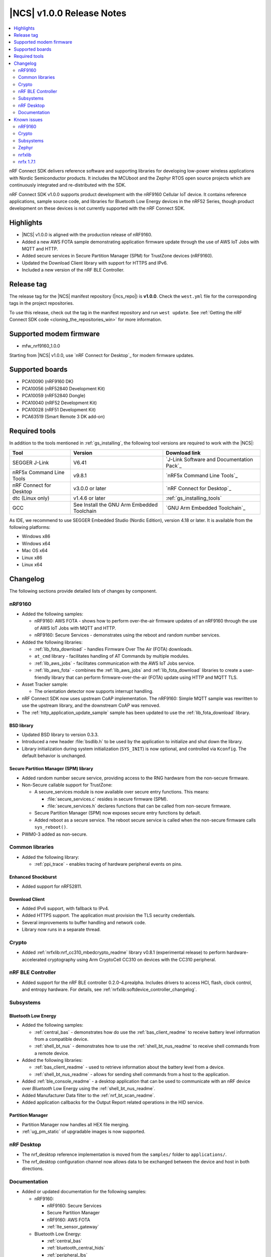 .. _ncs_release_notes_100:

|NCS| v1.0.0 Release Notes
##########################

.. contents::
   :local:
   :depth: 2

nRF Connect SDK delivers reference software and supporting libraries for developing low-power wireless applications with Nordic Semiconductor products. It includes the MCUboot and the Zephyr RTOS open source projects which are continuously integrated and re-distributed with the SDK.

nRF Connect SDK v1.0.0 supports product development with the nRF9160 Cellular IoT device.
It contains reference applications, sample source code, and libraries for Bluetooth Low Energy devices in the nRF52 Series, though product development on these devices is not currently supported with the nRF Connect SDK.

Highlights
**********

* |NCS| v1.0.0 is aligned with the production release of nRF9160.
* Added a new AWS FOTA sample demonstrating application firmware update through the use of AWS IoT Jobs with MQTT and HTTP.
* Added secure services in Secure Partition Manager (SPM) for TrustZone devices (nRF9160).
* Updated the Download Client library with support for HTTPS and IPv6.
* Included a new version of the nRF BLE Controller.

Release tag
***********

The release tag for the |NCS| manifest repository (|ncs_repo|) is **v1.0.0**.
Check the ``west.yml`` file for the corresponding tags in the project repositories.

To use this release, check out the tag in the manifest repository and run ``west update``.
See :ref:`Getting the nRF Connect SDK code <cloning_the_repositories_win>` for more information.

Supported modem firmware
************************
* mfw_nrf9160_1.0.0

Starting from |NCS| v1.0.0, use `nRF Connect for Desktop`_ for modem firmware updates.

Supported boards
****************

* PCA10090 (nRF9160 DK)
* PCA10056 (nRF52840 Development Kit)
* PCA10059 (nRF52840 Dongle)
* PCA10040 (nRF52 Development Kit)
* PCA10028 (nRF51 Development Kit)
* PCA63519 (Smart Remote 3 DK add-on)


Required tools
**************

In addition to the tools mentioned in :ref:`gs_installing`, the following tool versions are required to work with the |NCS|:

.. list-table::
   :header-rows: 1

   * - Tool
     - Version
     - Download link
   * - SEGGER J-Link
     - V6.41
     - `J-Link Software and Documentation Pack`_
   * - nRF5x Command Line Tools
     - v9.8.1
     - `nRF5x Command Line Tools`_
   * - nRF Connect for Desktop
     - v3.0.0 or later
     - `nRF Connect for Desktop`_
   * - dtc (Linux only)
     - v1.4.6 or later
     - :ref:`gs_installing_tools`
   * - GCC
     - See Install the GNU Arm Embedded Toolchain
     - `GNU Arm Embedded Toolchain`_


As IDE, we recommend to use SEGGER Embedded Studio (Nordic Edition), version 4.18 or later.
It is available from the following platforms:

* Windows x86
* Windows x64
* Mac OS x64
* Linux x86
* Linux x64


Changelog
*********

The following sections provide detailed lists of changes by component.

nRF9160
=======

* Added the following samples:

  * nRF9160: AWS FOTA - shows how to perform over-the-air firmware updates of an nRF9160 through the use of AWS IoT Jobs with MQTT and HTTP.
  * nRF9160: Secure Services - demonstrates using the reboot and random number services.

* Added the following libraries:

  * :ref:`lib_fota_download` - handles Firmware Over The Air (FOTA) downloads.
  * ``at_cmd`` library - facilitates handling of AT Commands by multiple modules.
  * :ref:`lib_aws_jobs` - facilitates communication with the AWS IoT Jobs service.
  * :ref:`lib_aws_fota` - combines the :ref:`lib_aws_jobs` and :ref:`lib_fota_download` libraries to create a user-friendly library that can perform firmware-over-the-air (FOTA) update using HTTP and MQTT TLS.

* Asset Tracker sample:

  * The orientation detector now supports interrupt handling.

* nRF Connect SDK now uses upstream CoAP implementation. The nRF9160: Simple MQTT sample was rewritten to use the upstream library, and the downstream CoAP was removed.
* The :ref:`http_application_update_sample` sample has been updated to use the :ref:`lib_fota_download` library.

BSD library
-----------

* Updated BSD library to version 0.3.3.
* Introduced a new header :file:`bsdlib.h` to be used by the application to initialize and shut down the library.
* Library initialization during system initialization (``SYS_INIT``) is now optional, and controlled via ``Kconfig``. The default behavior is unchanged.

Secure Partition Manager (SPM) library
--------------------------------------

* Added random number secure service, providing access to the RNG hardware from the non-secure firmware.
* Non-Secure callable support for TrustZone:

  * A secure_services module is now available over secure entry functions. This means:

    * :file:`secure_services.c` resides in secure firmware (SPM).
    * :file:`secure_services.h` declares functions that can be called from non-secure firmware.

  * Secure Partition Manager (SPM) now exposes secure entry functions by default.
  * Added reboot as a secure service. The reboot secure service is called when the non-secure firmware calls ``sys_reboot()``.

* PWM0-3 added as non-secure.


Common libraries
================

* Added the following library:

  * :ref:`ppi_trace` - enables tracing of hardware peripheral events on pins.

Enhanced Shockburst
-------------------

* Added support for nRF52811.

Download Client
---------------

* Added IPv6 support, with fallback to IPv4.
* Added HTTPS support. The application must provision the TLS security credentials.
* Several improvements to buffer handling and network code.
* Library now runs in a separate thread.


Crypto
======

* Added :ref:`nrfxlib:nrf_cc310_mbedcrypto_readme` library v0.8.1 (experimental release) to perform hardware-accelerated cryptography using Arm CryptoCell CC310 on devices with the CC310 peripheral.

nRF BLE Controller
==================

* Added support for the nRF BLE controller 0.2.0-4.prealpha. Includes drivers to access HCI, flash, clock control, and entropy hardware.
  For details, see :ref:`nrfxlib:softdevice_controller_changelog`.

Subsystems
==========

Bluetooth Low Energy
--------------------

* Added the following samples:

  * :ref:`central_bas` - demonstrates how do use the :ref:`bas_client_readme` to receive battery level information from a compatible device.
  * :ref:`shell_bt_nus` - demonstrates how to use the :ref:`shell_bt_nus_readme` to receive shell commands from a remote device.

* Added the following libraries:

  * :ref:`bas_client_readme` - used to retrieve information about the battery level from a device.
  * :ref:`shell_bt_nus_readme` - allows for sending shell commands from a host to the application.

* Added :ref:`ble_console_readme` - a desktop application that can be used to communicate with an nRF device over *Bluetooth* Low Energy using the :ref:`shell_bt_nus_readme`.
* Added Manufacturer Data filter to the :ref:`nrf_bt_scan_readme`.
* Added application callbacks for the Output Report related operations in the HID service.


Partition Manager
-----------------

* Partition Manager now handles all HEX file merging.
* :ref:`ug_pm_static` of upgradable images is now supported.


nRF Desktop
===========

* The nrf_desktop reference implementation is moved from the ``samples/`` folder to ``applications/``.
* The nrf_desktop configuration channel now allows data to be exchanged between the device and host in both directions.


Documentation
=============

* Added or updated documentation for the following samples:

  * nRF9160:

    * nRF9160: Secure Services
    * Secure Partition Manager
    * nRF9160: AWS FOTA
    * :ref:`lte_sensor_gateway`

  * Bluetooth Low Energy:

    * :ref:`central_bas`
    * :ref:`bluetooth_central_hids`
    * :ref:`peripheral_lbs`
    * :ref:`shell_bt_nus`

  * Other:

    * :ref:`ppi_trace_sample`

* Added or updated documentation for the following libraries:

  * nRF9160:

    * Secure Partition Manager (SPM)
    * ``at_cmd`` library
    * :ref:`lib_download_client`
    * :ref:`lib_aws_fota`
    * :ref:`lib_fota_download`
    * Secure Services

  * Bluetooth Low Energy:

    * :ref:`bas_client_readme`

  * Other:

    * :ref:`ppi_trace`
    * :ref:`ble_console_readme`

* Added or updated the following documentation:

  * nRF BLE Controller (experimental)
  * :ref:`ug_multi_image`
  * :ref:`partition_manager`
  * :ref:`nrf_desktop`
  * :ref:`shell_bt_nus_readme`

* API documentation of all libraries now also mentions the location of header files and source files.

Known issues
************

nRF9160
=======

* The nRF9160: Asset Tracker sample does not wait for connection to nRF Connect for Cloud before trying to send data.
  This causes the sample to crash if the user toggles one of the switches before the board is connected to the cloud.
* The nRF9160: Asset Tracker sample might show up to 2.5 mA current consumption in idle mode with ``CONFIG_POWER_OPTIMIZATION_ENABLE=y``.
* If a debugger (for example, J-Link) is connected via SWD to the nRF9160, the modem firmware will reset.
  Therefore, the LTE modem cannot be operational during debug sessions.
* The SEGGER Control Block cannot be found by automatic search by the RTT Viewer/Logger.
  As a workaround, set the RTT Control Block address to 0 and it will try to search from address 0 and upwards.
  If this does not work, look in the ``builddir/zephyr/zephyr.map`` file to find the address of the ``_SEGGER_RTT`` symbol in the map file and use that as input to the viewer/logger.
* nRF91 fails to receive large packets (over 4000 bytes) over NB-IoT. LTE-M is not affected.
* nrf_connect fails if called immediately after initialization of the device. A delay of 1000 ms is required for this to work as intended.

Crypto
======

* The :ref:`nrfxlib:nrf_security` glue layer is broken because symbol renaming is not handled correctly.
  Therefore, the behavior is undefined when selecting multiple back-ends for the same algorithm (for example, AES).


Subsystems
==========

Bluetooth Low Energy
--------------------

* :ref:`peripheral_lbs` does not report the Button 1 state correctly.
* The central samples (:ref:`central_uart`, :ref:`bluetooth_central_hids`) do not support any pairing methods with MITM protection.
* On some operating systems, the nrf_desktop application is unable to reconnect to a host.
* central_uart: A too long 212-byte string cannot be handled when entered to the console to send to peripheral_uart.
* central_hids: After flashing a HEX file to the nrf52_pca10040 board, UART connectivity is lost when using the BLE Controller. The board must be reset to get UART output.
* On nRF51 devices, BLE samples that use GPIO might crash when buttons are pressed frequently. In such case, the GPIO ISR introduces latency that violates real-time requirements of the Radio ISR. nRF51 is more sensitive to this issue than nRF52 (faster core).

Bootloader
----------

* Building and programming the immutable bootloader (see :ref:`ug_bootloader`) is not supported in SEGGER Embedded Studio.
* The immutable bootloader can only be used with the following boards:

  * nrf52840_pca10056
  * nrf9160_pca10090

DFU
---

* Firmware upgrade using mcumgr or USB DFU is broken for non-secure applications, because the metadata used by MCUboot is stored in a secure section of flash and is not readable by the non-secure application.
  Therefore, it is not possible to upload the image.
  To work around this issue, modify mcumgr to hard code the addresses instead of reading them from the metadata.

Zephyr
======

* The :ref:`zephyr:alarm_sample` does not work. A fix can be found in `Pull Request #16736 <https://github.com/zephyrproject-rtos/zephyr/pull/16736>`_.
* :ref:`zephyr:usb_mass` does not compile.

nrfxlib
=======

* In the BSD library, the GNSS sockets implementation is experimental.

 * Forcing a cold start and writing AGPS data is not yet supported.

nrfx 1.7.1
==========

* nrfx_saadc driver:
  Samples might be swapped when buffer is set after starting the sample process, when more than one channel is sampled.
  This can happen when the sample task is connected using PPI and setting buffers and sampling are not synchronized.
* The nrfx_uarte driver does not disable RX and TX in uninit, which can cause higher power consumption.
* The nrfx_uart driver might incorrectly set the internal tx_buffer_length variable when compiled with high optimization level.

In addition to the known issues above, check the current issues in the `official Zephyr repository`_, since these might apply to the |NCS| fork of the Zephyr repository as well.
To get help and report issues that are not related to Zephyr but to the |NCS|, go to Nordic's `DevZone`_.
